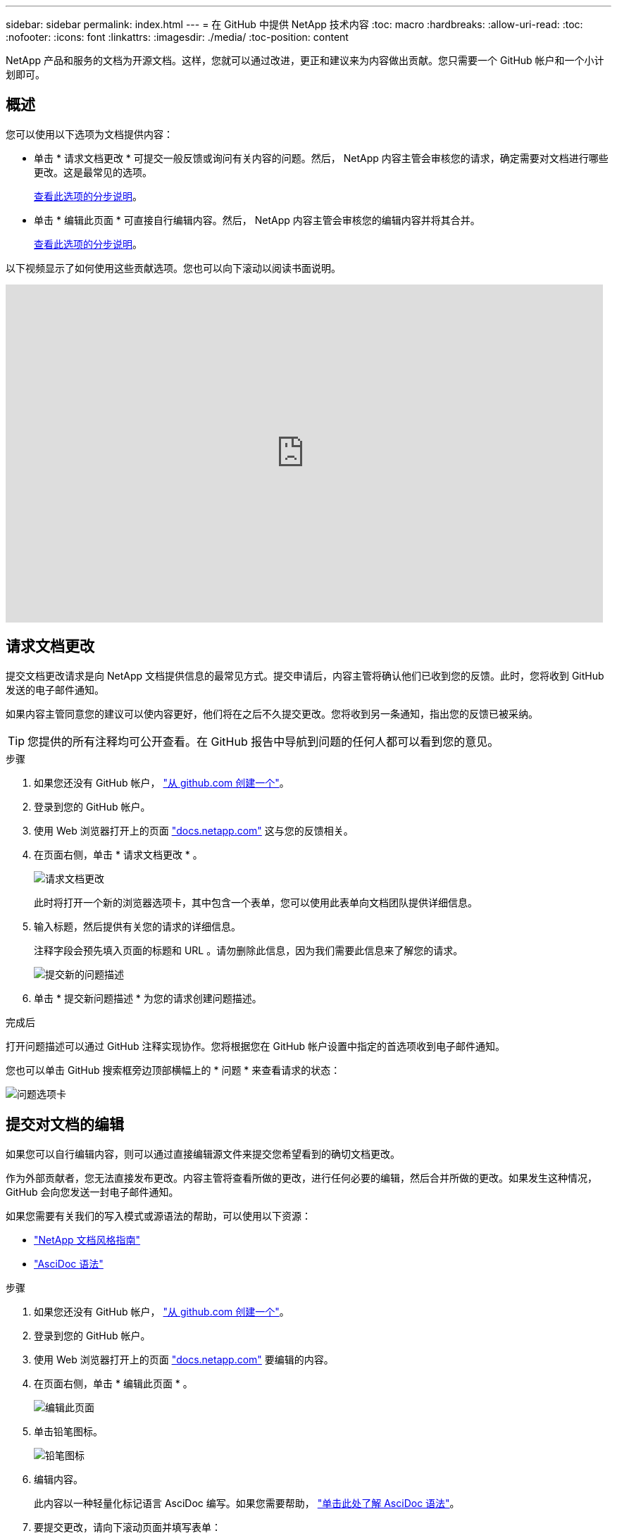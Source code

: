 ---
sidebar: sidebar 
permalink: index.html 
---
= 在 GitHub 中提供 NetApp 技术内容
:toc: macro
:hardbreaks:
:allow-uri-read: 
:toc: 
:nofooter: 
:icons: font
:linkattrs: 
:imagesdir: ./media/
:toc-position: content


[role="lead"]
NetApp 产品和服务的文档为开源文档。这样，您就可以通过改进，更正和建议来为内容做出贡献。您只需要一个 GitHub 帐户和一个小计划即可。



== 概述

您可以使用以下选项为文档提供内容：

* 单击 * 请求文档更改 * 可提交一般反馈或询问有关内容的问题。然后， NetApp 内容主管会审核您的请求，确定需要对文档进行哪些更改。这是最常见的选项。
+
<<请求文档更改,查看此选项的分步说明>>。

* 单击 * 编辑此页面 * 可直接自行编辑内容。然后， NetApp 内容主管会审核您的编辑内容并将其合并。
+
<<提交对文档的编辑,查看此选项的分步说明>>。



以下视频显示了如何使用这些贡献选项。您也可以向下滚动以阅读书面说明。

video::0A-xQJaDkco[youtube,width=848,height=480]


== 请求文档更改

提交文档更改请求是向 NetApp 文档提供信息的最常见方式。提交申请后，内容主管将确认他们已收到您的反馈。此时，您将收到 GitHub 发送的电子邮件通知。

如果内容主管同意您的建议可以使内容更好，他们将在之后不久提交更改。您将收到另一条通知，指出您的反馈已被采纳。


TIP: 您提供的所有注释均可公开查看。在 GitHub 报告中导航到问题的任何人都可以看到您的意见。

.步骤
. 如果您还没有 GitHub 帐户， https://github.com/join["从 github.com 创建一个"^]。
. 登录到您的 GitHub 帐户。
. 使用 Web 浏览器打开上的页面 https://docs.netapp.com["docs.netapp.com"] 这与您的反馈相关。
. 在页面右侧，单击 * 请求文档更改 * 。
+
image:screenshot-request-doc-changes.png["请求文档更改"]

+
此时将打开一个新的浏览器选项卡，其中包含一个表单，您可以使用此表单向文档团队提供详细信息。

. 输入标题，然后提供有关您的请求的详细信息。
+
注释字段会预先填入页面的标题和 URL 。请勿删除此信息，因为我们需要此信息来了解您的请求。

+
image:screenshot-submit-new-issue.png["提交新的问题描述"]

. 单击 * 提交新问题描述 * 为您的请求创建问题描述。


.完成后
打开问题描述可以通过 GitHub 注释实现协作。您将根据您在 GitHub 帐户设置中指定的首选项收到电子邮件通知。

您也可以单击 GitHub 搜索框旁边顶部横幅上的 * 问题 * 来查看请求的状态：

image:screenshot-issues.png["问题选项卡"]



== 提交对文档的编辑

如果您可以自行编辑内容，则可以通过直接编辑源文件来提交您希望看到的确切文档更改。

作为外部贡献者，您无法直接发布更改。内容主管将查看所做的更改，进行任何必要的编辑，然后合并所做的更改。如果发生这种情况， GitHub 会向您发送一封电子邮件通知。

如果您需要有关我们的写入模式或源语法的帮助，可以使用以下资源：

* link:style.html["NetApp 文档风格指南"]
* link:asciidoc_syntax.html["AsciDoc 语法"]


.步骤
. 如果您还没有 GitHub 帐户， https://github.com/join["从 github.com 创建一个"^]。
. 登录到您的 GitHub 帐户。
. 使用 Web 浏览器打开上的页面 https://docs.netapp.com["docs.netapp.com"] 要编辑的内容。
. 在页面右侧，单击 * 编辑此页面 * 。
+
image:screenshot-edit-this-page.png["编辑此页面"]

. 单击铅笔图标。
+
image:screenshot-pencil-icon.png["铅笔图标"]

. 编辑内容。
+
此内容以一种轻量化标记语言 AsciDoc 编写。如果您需要帮助， link:asciidoc_syntax.html["单击此处了解 AsciDoc 语法"]。

. 要提交更改，请向下滚动页面并填写表单：
+
.. 输入标题和可选问题描述。
.. 选择 * 为此提交创建新分支并启动提取请求 * 。
.. 单击 * 建议更改 * 。
+
GitHub 会自动为此更改填写一个分支名称（例如 _username-pater-n_ ）。

+
image:screenshot-propose-change.png["建议文件更改"]



. 提供有关所做编辑的注释，然后单击 * 创建拉取请求 * 。
+
image:screenshot-create-pull-request.png["创建提取请求"]



.完成后
在您提出更改建议后，我们将查看这些更改，进行任何必要的编辑，然后将这些更改合并到 GitHub 存储库中。

您可以单击 GitHub 搜索框旁边顶部横幅上的 * 拉取请求 * 来查看拉取请求的状态：

image:screenshot-view-pull-requests.png["拉取请求选项卡"]
